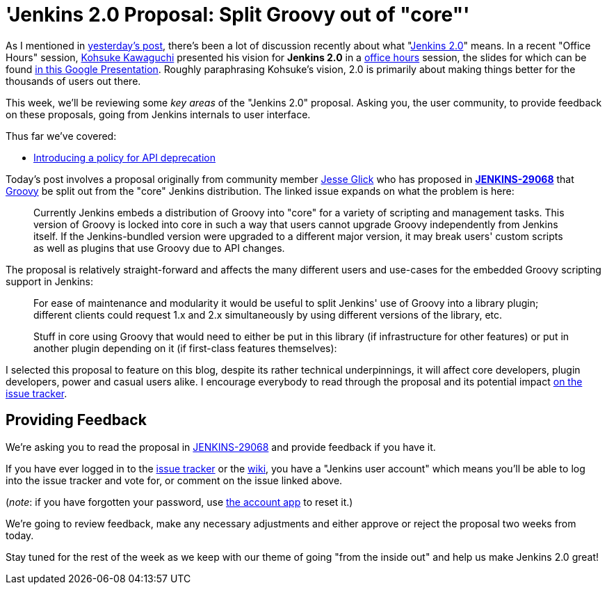 = 'Jenkins 2.0 Proposal: Split Groovy out of "core"'
:page-tags: general , core ,feedback
:page-author: rtyler

As I mentioned in link:/content/jenkins-20-proposal-introduce-policy-api-deprecation[yesterday's post], there's been a lot of discussion recently about what "https://wiki.jenkins.io/display/JENKINS/Jenkins+2.0[Jenkins
2.0]" means. In a recent "Office Hours" session, https://github.com/kohsuke[Kohsuke Kawaguchi] presented his
vision for *Jenkins 2.0* in a https://www.youtube.com/watch?v=2eVyc_n8i1c[office
hours] session, the slides for
which can be found https://docs.google.com/presentation/d/12ikbbQoMvus_l_q23BxXhYXnW9S5zsVNwIKZ9N8udg4[in this Google
Presentation].
Roughly paraphrasing Kohsuke's vision, 2.0 is primarily about making things
better for the thousands of users out there.

This week, we'll be reviewing some _key areas_ of the "Jenkins 2.0" proposal.
Asking you, the user community, to provide feedback on these proposals, going
from Jenkins internals to user interface.

Thus far we've covered:

* link:/content/jenkins-20-proposal-introduce-policy-api-deprecation[Introducing a policy for API deprecation]

Today's post involves a proposal originally from community member https://github.com/jglick[Jesse Glick] who has proposed in *https://issues.jenkins.io/browse/JENKINS-29068[JENKINS-29068]* that http://groovy-lang.org[Groovy] be split out from the "core" Jenkins distribution. The linked issue expands on what the problem is here:

____
Currently Jenkins embeds a distribution of Groovy into "core" for a variety of scripting and management tasks. This version of Groovy is locked into core in such a way that users cannot upgrade Groovy independently from Jenkins itself. If the Jenkins-bundled version were upgraded to a different major version, it may break users' custom scripts as well as plugins that use Groovy due to API changes.
____

The proposal is relatively straight-forward and affects the many different users and use-cases for the embedded Groovy scripting support in Jenkins:

____
For ease of maintenance and modularity it would be useful to split Jenkins' use of Groovy into a library plugin; different clients could request 1.x and 2.x simultaneously by using different versions of the library, etc.

Stuff in core using Groovy that would need to either be put in this library (if infrastructure for other features) or put in another plugin depending on it (if first-class features themselves):
____

I selected this proposal to feature on this blog, despite its rather technical underpinnings, it will affect core developers, plugin developers, power and casual users alike. I encourage everybody to read through the proposal and its potential impact https://issues.jenkins.io/browse/JENKINS-29068[on the issue tracker].

== Providing Feedback

We're asking you to read the proposal in
https://issues.jenkins.io/browse/JENKINS-29068[JENKINS-29068] and provide
feedback if you have it.

If you have ever logged in to the https://issues.jenkins.io[issue
tracker] or the
https://wiki.jenkins.io/[wiki], you have a "Jenkins user account" which
means you'll be able to log into the issue tracker and vote for, or comment on
the issue linked above.

(_note_: if you have forgotten your password, use https://jenkins-ci.org/account/[the account
app] to reset it.)

We're going to review feedback, make any necessary adjustments and either
approve or reject the proposal two weeks from today.

Stay tuned for the rest of the week as we keep with our theme of going "from the inside out" and help us make Jenkins 2.0 great!
